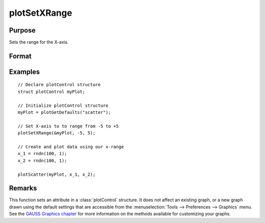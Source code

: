 
plotSetXRange
==============================================

Purpose
----------------
Sets the range for the X-axis.

Format
----------------
.. function:: plotSetXRange(&myPlot, x_min, x_max)

    :param &myPlot: A :class:`plotControl` structure pointer.
    :type &myPlot: struct pointer

    :param x_min: minimum limit of the x-axis.
    :type x_min: Scalar

    :param x_max: maximum limit of the x-axis.
    :type x_max: Scalar

Examples
----------------

::

    // Declare plotControl structure
    struct plotControl myPlot;

    // Initialize plotControl structure
    myPlot = plotGetDefaults("scatter");

    // Set X-axis to to range from -5 to +5
    plotSetXRange(&myPlot, -5, 5);

    // Create and plot data using our x-range
    x_1 = rndn(100, 1);
    x_2 = rndn(100, 1);

    plotScatter(myPlot, x_1, x_2);

Remarks
-------

This function sets an attribute in a :class:`plotControl` structure. It does not
affect an existing graph, or a new graph drawn using the default
settings that are accessible from the :menuselection:`Tools --> Preferences --> Graphics`
menu. See the `GAUSS Graphics chapter <GG-GAUSSGraphics.html>`_ for more information on the
methods available for customizing your graphs.

.. seealso:: Functions :func:`plotGetDefaults`, :func:`plotSetLineSymbol`

